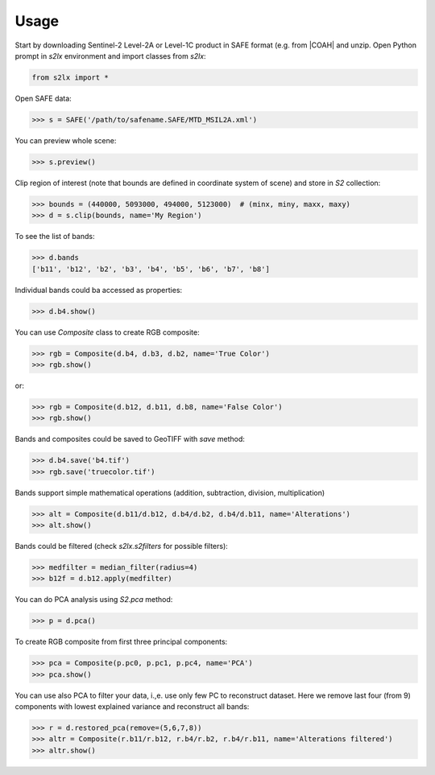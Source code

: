 =====
Usage
=====

Start by downloading Sentinel-2 Level-2A or Level-1C product in SAFE format (e.g. from |COAH| and unzip. Open Python prompt in *s2lx* environment and import classes from `s2lx`:

.. code-block:: python

    from s2lx import *

Open SAFE data:

.. code-block:: python

    >>> s = SAFE('/path/to/safename.SAFE/MTD_MSIL2A.xml')

You can preview whole scene:

.. code-block:: python

    >>> s.preview()

.. image:: images/preview.png
  :width: 640
  :alt: TCI scene preview

Clip region of interest (note that bounds are defined in coordinate system of scene) and store in `S2` collection:

.. code-block:: python

    >>> bounds = (440000, 5093000, 494000, 5123000)  # (minx, miny, maxx, maxy)
    >>> d = s.clip(bounds, name='My Region')

To see the list of bands:

.. code-block:: python

    >>> d.bands
    ['b11', 'b12', 'b2', 'b3', 'b4', 'b5', 'b6', 'b7', 'b8']

Individual bands could ba accessed as properties:

.. code-block:: python

    >>> d.b4.show()

.. image:: images/b4.png
  :width: 640
  :alt: show band

You can use `Composite` class to create RGB composite:

.. code-block:: python

    >>> rgb = Composite(d.b4, d.b3, d.b2, name='True Color')
    >>> rgb.show()

.. image:: images/truecolor.png
  :width: 640
  :alt: show true color composite

or:

.. code-block:: python

    >>> rgb = Composite(d.b12, d.b11, d.b8, name='False Color')
    >>> rgb.show()

.. image:: images/falsecolor.png
  :width: 640
  :alt: show true color composite

Bands and composites could be saved to GeoTIFF with `save` method:

.. code-block:: python

    >>> d.b4.save('b4.tif')
    >>> rgb.save('truecolor.tif')

Bands support simple mathematical operations (addition, subtraction, division, multiplication)

.. code-block:: python

    >>> alt = Composite(d.b11/d.b12, d.b4/d.b2, d.b4/d.b11, name='Alterations')
    >>> alt.show()

.. image:: images/alteration.png
  :width: 640
  :alt: show true color composite

Bands could be filtered (check `s2lx.s2filters` for possible filters):

.. code-block:: python

    >>> medfilter = median_filter(radius=4)
    >>> b12f = d.b12.apply(medfilter)

You can do PCA analysis using `S2.pca` method:

.. code-block:: python

    >>> p = d.pca()

To create RGB composite from first three principal components:

.. code-block:: python

    >>> pca = Composite(p.pc0, p.pc1, p.pc4, name='PCA')
    >>> pca.show()

.. image:: images/pcargb.png
  :width: 640
  :alt: pca rgb composite

You can use also PCA to filter your data, i.,e. use only few PC to reconstruct dataset. Here we remove last four (from 9) components with lowest explained variance and reconstruct all bands:

.. code-block:: python

    >>> r = d.restored_pca(remove=(5,6,7,8))
    >>> altr = Composite(r.b11/r.b12, r.b4/r.b2, r.b4/r.b11, name='Alterations filtered')
    >>> altr.show()

.. image:: images/altrpca.png
  :width: 640
  :alt: rgb composite from pca filtered bands

.. |COAH| raw:: html

   <a href="https://scihub.copernicus.eu" target="_blank">Copernicus Open Access Hub</a>